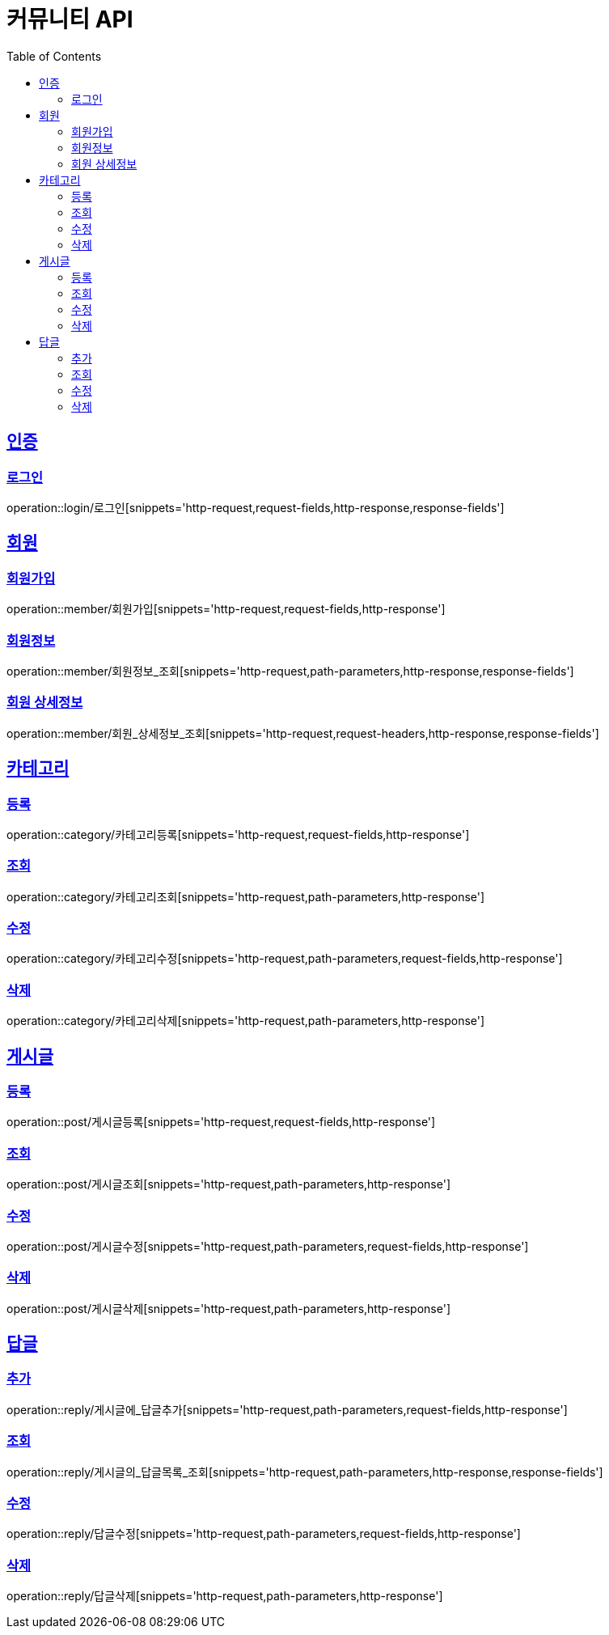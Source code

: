 = 커뮤니티 API
:doctype: book
:icons: font
:source-highlighter: highlightjs
:toc: left
:toclevels: 4
:sectlinks:

:operation-http-request-title: HTTP 요청 예시
:operation-request-headers-title: 요청 헤더
:operation-request-fields-title: 요청 필드
:operation-path-parameters-title: 경로 변수

:operation-http-response-title: HTTP 응답 예시
:operation-response-fields-title: 응답 필드

[[인증-API]]
== 인증
=== 로그인
operation::login/로그인[snippets='http-request,request-fields,http-response,response-fields']

[[회원-API]]
== 회원
=== 회원가입
operation::member/회원가입[snippets='http-request,request-fields,http-response']

=== 회원정보
operation::member/회원정보_조회[snippets='http-request,path-parameters,http-response,response-fields']

=== 회원 상세정보
operation::member/회원_상세정보_조회[snippets='http-request,request-headers,http-response,response-fields']

[[카테고리-API]]
== 카테고리
=== 등록
operation::category/카테고리등록[snippets='http-request,request-fields,http-response']

=== 조회
operation::category/카테고리조회[snippets='http-request,path-parameters,http-response']

=== 수정
operation::category/카테고리수정[snippets='http-request,path-parameters,request-fields,http-response']

=== 삭제
operation::category/카테고리삭제[snippets='http-request,path-parameters,http-response']

[[게시글-API]]
== 게시글
=== 등록
operation::post/게시글등록[snippets='http-request,request-fields,http-response']

=== 조회
operation::post/게시글조회[snippets='http-request,path-parameters,http-response']

=== 수정
operation::post/게시글수정[snippets='http-request,path-parameters,request-fields,http-response']

=== 삭제
operation::post/게시글삭제[snippets='http-request,path-parameters,http-response']

[[답글API]]
== 답글
=== 추가
operation::reply/게시글에_답글추가[snippets='http-request,path-parameters,request-fields,http-response']

=== 조회
operation::reply/게시글의_답글목록_조회[snippets='http-request,path-parameters,http-response,response-fields']

=== 수정
operation::reply/답글수정[snippets='http-request,path-parameters,request-fields,http-response']

=== 삭제
operation::reply/답글삭제[snippets='http-request,path-parameters,http-response']